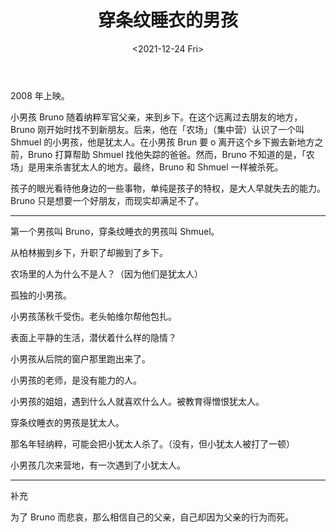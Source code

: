 #+TITLE: 穿条纹睡衣的男孩
#+DATE: <2021-12-24 Fri>
#+TAGS[]: 电影

2008 年上映。

小男孩 Bruno 随着纳粹军官父亲，来到乡下。在这个远离过去朋友的地方，Bruno
刚开始时找不到新朋友。后来，他在「农场」（集中营）认识了一个叫 Shmuel
的小男孩，他是犹太人。在小男孩 Brun 要 o
离开这个乡下搬去新地方之前，Bruno 打算帮助 Shmuel
找他失踪的爸爸。然而，Bruno
不知道的是，「农场」是用来杀害犹太人的地方。最终，Bruno 和 Shmuel
一样被杀死。

孩子的眼光看待他身边的一些事物，单纯是孩子的特权，是大人早就失去的能力。Bruno
只是想要一个好朋友，而现实却满足不了。

--------------

第一个男孩叫 Bruno，穿条纹睡衣的男孩叫 Shmuel。

从柏林搬到乡下，升职了却搬到了乡下。

农场里的人为什么不是人？（因为他们是犹太人）

孤独的小男孩。

小男孩荡秋千受伤。老头帕维尔帮他包扎。

表面上平静的生活，潜伏着什么样的隐情？

小男孩从后院的窗户那里跑出来了。

小男孩的老师，是没有能力的人。

小男孩的姐姐，遇到什么人就喜欢什么人。被教育得憎恨犹太人。

穿条纹睡衣的男孩是犹太人。

那名年轻纳粹，可能会把小犹太人杀了。（没有，但小犹太人被打了一顿）

小男孩几次来营地，有一次遇到了小犹太人。

------

补充

为了 Bruno 而悲哀，那么相信自己的父亲，自己却因为父亲的行为而死。

